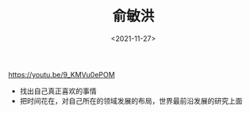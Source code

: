 #+TITLE: 俞敏洪
#+DATE: <2021-11-27>
#+TAGS[]: 他山之石

[[https://youtu.be/9_KMVu0ePOM]]

- 找出自己真正喜欢的事情
- 把时间花在，对自己所在的领域发展的布局，世界最前沿发展的研究上面
